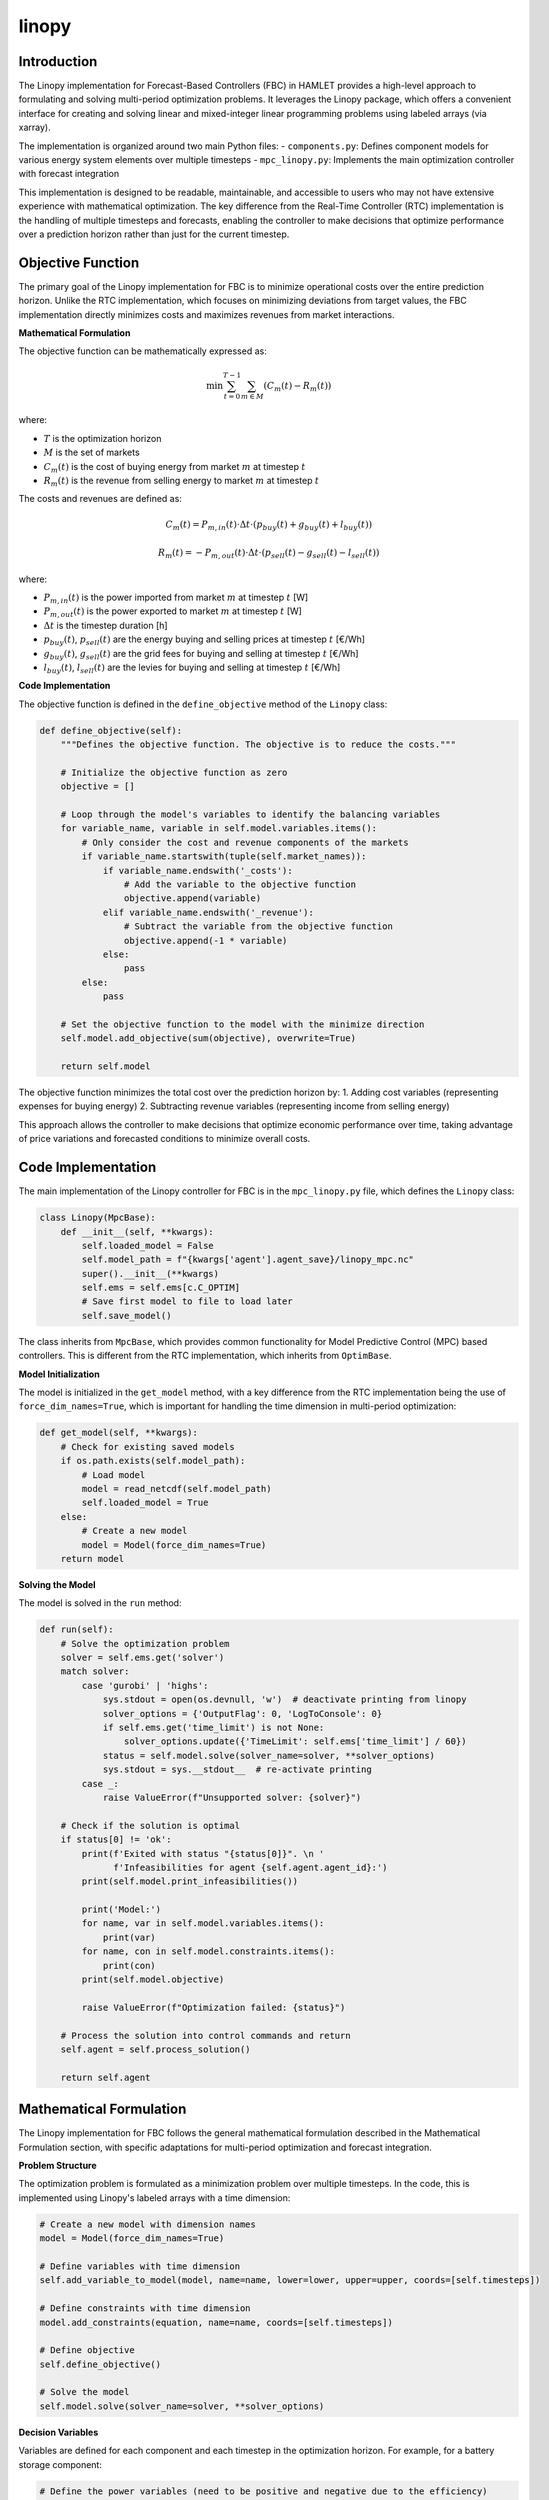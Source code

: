 linopy
======

Introduction
------------
The Linopy implementation for Forecast-Based Controllers (FBC) in HAMLET provides a high-level approach to formulating and solving multi-period optimization problems. It leverages the Linopy package, which offers a convenient interface for creating and solving linear and mixed-integer linear programming problems using labeled arrays (via xarray).

The implementation is organized around two main Python files:
- ``components.py``: Defines component models for various energy system elements over multiple timesteps
- ``mpc_linopy.py``: Implements the main optimization controller with forecast integration

This implementation is designed to be readable, maintainable, and accessible to users who may not have extensive experience with mathematical optimization. The key difference from the Real-Time Controller (RTC) implementation is the handling of multiple timesteps and forecasts, enabling the controller to make decisions that optimize performance over a prediction horizon rather than just for the current timestep.

Objective Function
------------------
The primary goal of the Linopy implementation for FBC is to minimize operational costs over the entire prediction horizon. Unlike the RTC implementation, which focuses on minimizing deviations from target values, the FBC implementation directly minimizes costs and maximizes revenues from market interactions.

**Mathematical Formulation**

The objective function can be mathematically expressed as:

.. math::

   \min \sum_{t=0}^{T-1} \sum_{m \in M} \left( C_m(t) - R_m(t) \right)

where:

- :math:`T` is the optimization horizon
- :math:`M` is the set of markets
- :math:`C_m(t)` is the cost of buying energy from market :math:`m` at timestep :math:`t`
- :math:`R_m(t)` is the revenue from selling energy to market :math:`m` at timestep :math:`t`

The costs and revenues are defined as:

.. math::

   C_m(t) = P_{m,in}(t) \cdot \Delta t \cdot \left( p_{buy}(t) + g_{buy}(t) + l_{buy}(t) \right)

   R_m(t) = -P_{m,out}(t) \cdot \Delta t \cdot \left( p_{sell}(t) - g_{sell}(t) - l_{sell}(t) \right)

where:

- :math:`P_{m,in}(t)` is the power imported from market :math:`m` at timestep :math:`t` [W]
- :math:`P_{m,out}(t)` is the power exported to market :math:`m` at timestep :math:`t` [W]
- :math:`\Delta t` is the timestep duration [h]
- :math:`p_{buy}(t)`, :math:`p_{sell}(t)` are the energy buying and selling prices at timestep :math:`t` [€/Wh]
- :math:`g_{buy}(t)`, :math:`g_{sell}(t)` are the grid fees for buying and selling at timestep :math:`t` [€/Wh]
- :math:`l_{buy}(t)`, :math:`l_{sell}(t)` are the levies for buying and selling at timestep :math:`t` [€/Wh]

**Code Implementation**

The objective function is defined in the ``define_objective`` method of the ``Linopy`` class:

.. code-block:: python

    def define_objective(self):
        """Defines the objective function. The objective is to reduce the costs."""

        # Initialize the objective function as zero
        objective = []

        # Loop through the model's variables to identify the balancing variables
        for variable_name, variable in self.model.variables.items():
            # Only consider the cost and revenue components of the markets
            if variable_name.startswith(tuple(self.market_names)):
                if variable_name.endswith('_costs'):
                    # Add the variable to the objective function
                    objective.append(variable)
                elif variable_name.endswith('_revenue'):
                    # Subtract the variable from the objective function
                    objective.append(-1 * variable)
                else:
                    pass
            else:
                pass

        # Set the objective function to the model with the minimize direction
        self.model.add_objective(sum(objective), overwrite=True)

        return self.model

The objective function minimizes the total cost over the prediction horizon by:
1. Adding cost variables (representing expenses for buying energy)
2. Subtracting revenue variables (representing income from selling energy)

This approach allows the controller to make decisions that optimize economic performance over time, taking advantage of price variations and forecasted conditions to minimize overall costs.

Code Implementation
-------------------
The main implementation of the Linopy controller for FBC is in the ``mpc_linopy.py`` file, which defines the ``Linopy`` class:

.. code-block:: python

    class Linopy(MpcBase):
        def __init__(self, **kwargs):
            self.loaded_model = False
            self.model_path = f"{kwargs['agent'].agent_save}/linopy_mpc.nc"
            super().__init__(**kwargs)
            self.ems = self.ems[c.C_OPTIM]
            # Save first model to file to load later
            self.save_model()

The class inherits from ``MpcBase``, which provides common functionality for Model Predictive Control (MPC) based controllers. This is different from the RTC implementation, which inherits from ``OptimBase``.

**Model Initialization**

The model is initialized in the ``get_model`` method, with a key difference from the RTC implementation being the use of ``force_dim_names=True``, which is important for handling the time dimension in multi-period optimization:

.. code-block:: python

    def get_model(self, **kwargs):
        # Check for existing saved models
        if os.path.exists(self.model_path):
            # Load model
            model = read_netcdf(self.model_path)
            self.loaded_model = True
        else:
            # Create a new model
            model = Model(force_dim_names=True)
        return model

**Solving the Model**

The model is solved in the ``run`` method:

.. code-block:: python

    def run(self):
        # Solve the optimization problem
        solver = self.ems.get('solver')
        match solver:
            case 'gurobi' | 'highs':
                sys.stdout = open(os.devnull, 'w')  # deactivate printing from linopy
                solver_options = {'OutputFlag': 0, 'LogToConsole': 0}
                if self.ems.get('time_limit') is not None:
                    solver_options.update({'TimeLimit': self.ems['time_limit'] / 60})
                status = self.model.solve(solver_name=solver, **solver_options)
                sys.stdout = sys.__stdout__  # re-activate printing
            case _:
                raise ValueError(f"Unsupported solver: {solver}")

        # Check if the solution is optimal
        if status[0] != 'ok':
            print(f'Exited with status "{status[0]}". \n '
                  f'Infeasibilities for agent {self.agent.agent_id}:')
            print(self.model.print_infeasibilities())

            print('Model:')
            for name, var in self.model.variables.items():
                print(var)
            for name, con in self.model.constraints.items():
                print(con)
            print(self.model.objective)

            raise ValueError(f"Optimization failed: {status}")

        # Process the solution into control commands and return
        self.agent = self.process_solution()

        return self.agent

Mathematical Formulation
------------------------
The Linopy implementation for FBC follows the general mathematical formulation described in the Mathematical Formulation section, with specific adaptations for multi-period optimization and forecast integration.

**Problem Structure**

The optimization problem is formulated as a minimization problem over multiple timesteps.
In the code, this is implemented using Linopy's labeled arrays with a time dimension:

.. code-block:: python

    # Create a new model with dimension names
    model = Model(force_dim_names=True)
    
    # Define variables with time dimension
    self.add_variable_to_model(model, name=name, lower=lower, upper=upper, coords=[self.timesteps])
    
    # Define constraints with time dimension
    model.add_constraints(equation, name=name, coords=[self.timesteps])
    
    # Define objective
    self.define_objective()
    
    # Solve the model
    self.model.solve(solver_name=solver, **solver_options)

**Decision Variables**

Variables are defined for each component and each timestep in the optimization horizon. For example, for a battery storage component:

.. code-block:: python

    # Define the power variables (need to be positive and negative due to the efficiency)
    model = self.define_electricity_variable(model, comp_type=self.comp_type, lower=self.lower, upper=0,
                                             direction=c.PF_OUT)  # flow out of the home (charging battery)
    model = self.define_electricity_variable(model, comp_type=self.comp_type, lower=0, upper=self.upper,
                                             direction=c.PF_IN)  # flow into the home (discharging battery)
    
    # Define mode flag that decides whether the battery is charging or discharging
    model = self.define_mode_flag(model, comp_type=self.comp_type)
    
    # Define the soc variable
    model = self.define_storage_variable(model, comp_type=self.comp_type, lower=0, upper=self.capacity)

**Temporal Coupling Constraints**

A key feature of FBC is the inclusion of constraints that couple variables across timesteps. For example, the state-of-charge evolution for a battery:

.. code-block:: python

    def _constraint_soc(self, model: Model, energy_type: str = c.ET_ELECTRICITY) -> Model:
        """Adds the constraint that the soc of the battery is that of the previous timestep plus dis-/charging power"""

        # Define the variables
        dt_hours = pd.Series([self.dt * c.SECONDS_TO_HOURS] * len(self.timesteps), index=self.timesteps)  # time in h
        efficiency = pd.Series([self.efficiency] * len(self.timesteps), index=self.timesteps)  # efficiency
        var_soc = model.variables[f'{self.name}_{self.comp_type}_soc']  # soc variable
        var_charge = model.variables[f'{self.name}_{self.comp_type}_{energy_type}_{c.PF_OUT}']  # charging power
        var_discharge = model.variables[f'{self.name}_{self.comp_type}_{energy_type}_{c.PF_IN}']  # discharging

        # Define the array that contains all previous socs
        var_soc_init = model.variables[f'{self.name}_{self.comp_type}_soc_init']  # current soc
        var_soc_prev = var_soc.roll(timesteps=1)  # previous soc
        # Update the first soc value with the initial soc
        var_soc_prev.lower[0] = var_soc_init.lower
        var_soc_prev.upper[0] = var_soc_init.upper
        var_soc_prev.labels[0] = var_soc_init.labels

        # Define the constraint for charging
        # Constraint: soc_new = soc_old + charge * efficiency * dt - discharge / efficiency * dt
        cons_name = f'{self.name}_soc'
        if cons_name not in model.constraints:
            eq = (var_soc
                  - var_soc_prev
                  + var_charge * efficiency * dt_hours
                  + var_discharge / efficiency * dt_hours
                  == 0)
            model.add_constraints(eq, name=cons_name)
        else:
            model.constraints[cons_name].coeffs[:, 2] = dt_hours * efficiency
            model.constraints[cons_name].coeffs[:, 3] = dt_hours / efficiency

        return model

**Energy Balance Constraints**

Energy balance constraints ensure that supply matches demand for each energy carrier at each timestep:

.. code-block:: python

    def add_balance_constraints(self):
        # If model was loaded, no changes required for these constraints
        if self.loaded_model:
            return
        # Initialize the balance equations for each energy type by creating a zero variable for each energy type
        balance_equations = {energy_type: self.model.add_variables(name=f'balance_{energy_type}',
                                                                   lower=0, upper=0, integer=True)
                             for energy_type in self.energy_types}
        # Loop through each energy type
        for energy_type in self.energy_types:
            # Loop through each variable and add it to the balance equation accordingly
            for variable_name, variable in self.model.variables.items():
                # Add the variable as generation if it is a market variable for the current energy type
                if ((variable_name.startswith(tuple(self.market_objects)))
                        and (energy_type in variable_name)
                        and (variable_name.endswith(f'_{c.PF_IN}') or variable_name.endswith(f'_{c.PF_OUT}'))):
                    balance_equations[energy_type] += variable
                # Add the variable if it is a plant variable
                elif (variable_name.startswith(tuple(self.plant_objects))) \
                        and (variable_name.endswith(f'_{energy_type}')
                             or variable_name.endswith(f'_{energy_type}_{c.PF_IN}')
                             or variable_name.endswith(f'_{energy_type}_{c.PF_OUT}')):
                    # Get the component name by splitting the variable name at the underscore
                    component_name = variable_name.split('_', 1)[0]

                    # Get the component type by comparing the ID with the plant names
                    component_type = [vals['type'] for plant, vals in self.plants.items()
                                      if plant == component_name][0]

                    # If the component type is in the mapping for the current energy type and the variable is for
                    # the energy type, add the variable to the balance equation
                    if (energy_type in self.mapping[component_type].keys()) and (energy_type in variable_name):
                        # Get the operation mode for the component and energy type
                        component_energy_mode = self.mapping[component_type][energy_type]

                        # Add the variable to the balance equation
                        balance_equations[energy_type] += variable
                    else:
                        # The component type is not in the mapping for the current energy type
                        pass
                else:
                    # The variable is not a market or plant variable
                    pass

        # Add the constraints for each energy type
        for energy_type, equation in balance_equations.items():
            self.model.add_constraints(equation == 0, name="balance_" + energy_type)

Component Models
----------------
The Linopy implementation for FBC includes models for various energy system components, defined in the ``components.py`` file. Each component is implemented as a class that inherits from the base ``LinopyComps`` class. Here we focus on three key component models: inflexible load, PV, and market.

**Base Component Class**

The ``LinopyComps`` class provides common functionality for all components:

.. code-block:: python

    class LinopyComps:
        def __init__(self, name, forecasts, **kwargs):
            self.name = name
            self.fcast = forecasts
            self.timesteps = kwargs['timesteps']
            self.info = kwargs

        def define_variables(self, model, **kwargs):
            raise NotImplementedError()

        @staticmethod
        def define_constraints(model):
            return model

        @staticmethod
        def add_variable_to_model(model, name, **kwargs):
            """Wrapper for adding variables to models"""
            if name not in model.variables:
                model.add_variables(name=name, **kwargs)
            else:
                # adjust lower and upper bounds only
                model.variables[name].lower = kwargs.get("lower", -math.inf)
                model.variables[name].upper = kwargs.get("upper", math.inf)

Note that unlike the RTC implementation, the FBC implementation uses ``forecasts`` instead of ``timeseries`` and includes a ``timesteps`` parameter for handling the time dimension.

**Inflexible Load**

The ``InflexibleLoad`` class represents electrical loads that cannot be controlled or shifted. These loads must be satisfied exactly as specified for each timestep in the horizon:

.. code-block:: python

    class InflexibleLoad(LinopyComps):
        def __init__(self, name, **kwargs):
            # Call the parent class constructor
            super().__init__(name, **kwargs)

            # Get specific object attributes
            self.power = pd.Series(self.fcast[f'{self.name}_{c.ET_ELECTRICITY}'].cast(int), index=self.timesteps, dtype='int32')

        def define_variables(self, model, **kwargs):
            comp_type = kwargs['comp_type']

            # Define the power variable
            model = self.define_electricity_variable(model, comp_type=comp_type, lower=-self.power, upper=-self.power)

            return model

The power variable has fixed lower and upper bounds equal to the negative of the load power (indicating consumption) for each timestep, ensuring that the load must be satisfied exactly.

**PV Systems**

PV systems are implemented in the ``Pv`` class, which inherits from ``SimplePlant``:

.. code-block:: python

    class Pv(SimplePlant):
        def __init__(self, name, **kwargs):
            # Call the parent class constructor
            super().__init__(name, **kwargs)

The ``SimplePlant`` class defines the common functionality for generation components:

.. code-block:: python

    class SimplePlant(LinopyComps):
        def __init__(self, name, **kwargs):
            # Call the parent class constructor
            super().__init__(name, **kwargs)

            # Get specific object attributes
            self.power = list(self.fcast[f'{self.name}_{c.ET_ELECTRICITY}'])
            self.controllable = self.info['sizing']['controllable']
            self.lower = [0] * len(self.power) if self.controllable else self.power

            self.lower = pd.Series(self.lower, index=self.timesteps)
            self.power = pd.Series(self.power, index=self.timesteps)

        def define_variables(self, model, **kwargs):
            comp_type = kwargs['comp_type']

            # Define the power variable
            model = self.define_electricity_variable(model, comp_type=comp_type, lower=self.lower, upper=self.power)

            return model

PV systems have a power variable with a lower bound of 0 and an upper bound equal to the forecasted available power for each timestep, allowing for curtailment when necessary.

**Market**

The market component represents the connection to external energy networks, with buying and selling capabilities over the prediction horizon:

.. code-block:: python

    class Market(LinopyComps):
        def __init__(self, name, **kwargs):
            # Call the parent class constructor
            super().__init__(name, **kwargs)

            # Get specific object attributes
            self.comp_type = None
            self.dt_hours = kwargs['delta'].total_seconds() * c.SECONDS_TO_HOURS  # time delta in hours

            # Calculate the upper and lower bounds for the market power from the energy quantity
            self.upper = [int(round(x / self.dt_hours)) for x in self.fcast[f'{c.TC_ENERGY}_{c.TC_ENERGY}_{c.PF_IN}']]
            self.lower = [int(round(x / self.dt_hours * -1)) for x in self.fcast[f'{c.TC_ENERGY}_{c.TC_ENERGY}_{c.PF_OUT}']]

            self.lower = pd.Series(self.lower, index=self.timesteps)
            self.upper = pd.Series(self.upper, index=self.timesteps)

            # Get market price forecasts
            self.price_sell = pd.Series(self.fcast[f'{c.TC_ENERGY}_{c.TC_PRICE}_{c.PF_OUT}'], index=self.timesteps)
            self.price_buy = pd.Series(self.fcast[f'{c.TC_ENERGY}_{c.TC_PRICE}_{c.PF_IN}'], index=self.timesteps)
            self.grid_sell = pd.Series(self.fcast[f'{c.TT_GRID}_{c.TT_MARKET}_{c.PF_OUT}'], index=self.timesteps)
            self.grid_buy = pd.Series(self.fcast[f'{c.TT_GRID}_{c.TT_MARKET}_{c.PF_IN}'], index=self.timesteps)
            self.levies_sell = pd.Series(self.fcast[f'{c.TT_LEVIES}_{c.TC_PRICE}_{c.PF_OUT}'], index=self.timesteps)
            self.levies_buy = pd.Series(self.fcast[f'{c.TT_LEVIES}_{c.TC_PRICE}_{c.PF_IN}'], index=self.timesteps)

        def define_variables(self, model, **kwargs):
            self.comp_type = kwargs['comp_type']
            # Define the market power variables (need to be positive and negative due to different pricing)
            self.add_variable_to_model(model, name=f'{self.name}_{self.comp_type}_{c.PF_OUT}', lower=self.lower, upper=0,
                                       coords=[self.timesteps], integer=False)  # outflow from the building (selling)
            self.add_variable_to_model(model, name=f'{self.name}_{self.comp_type}_{c.PF_IN}', lower=0, upper=self.upper,
                                       coords=[self.timesteps], integer=False)  # inflow into the building (buying)

            # Define mode flag that decides whether the market energy is bought or sold
            self.add_variable_to_model(model, name=f'{self.name}_mode', coords=[self.timesteps], binary=True)

            # Define the market cost and revenue variables
            self.add_variable_to_model(model, name=f'{self.name}_costs', lower=0, upper=np.inf, coords=[self.timesteps])
            self.add_variable_to_model(model, name=f'{self.name}_revenue', lower=0, upper=np.inf, coords=[self.timesteps])

            return model

        def define_constraints(self, model):
            # Add constraint that the market can either buy or sell but not both at the same time
            model = self.__constraint_operation_mode(model)

            # Add constraint that the market cost and revenue are linked to the power
            model = self.__constraint_cost_revenue(model)

            return model

The market component includes variables for buying and selling power, as well as for costs and revenues, which are used in the objective function. It also includes constraints to ensure that buying and selling don't occur simultaneously and to link costs and revenues to power flows.

Configuration
-----------
The Linopy implementation for FBC can be configured through the agent configuration file. The configuration is specified in the `ems.controller.fbc` section of the agent config file:

.. code-block:: yaml

    ems:
      controller:
        fbc:
          method: optimization
          horizon: 86_400  # control horizon in seconds
          optimization:
            framework: linopy
            solver: gurobi
            time_limit: 120

**Configuration Parameters**

- **method**: The control method to use (set to "optimization" for the Linopy implementation)
- **horizon**: The control horizon in seconds (e.g., 86_400 for 24 hours)
  - Note: Cannot exceed forecast horizon
- **optimization.framework**: The optimization implementation to use (set to "linopy" for this implementation)
- **optimization.solver**: The solver to use for the optimization problem
- **optimization.time_limit**: Maximum solving time in seconds (default: 120s)
